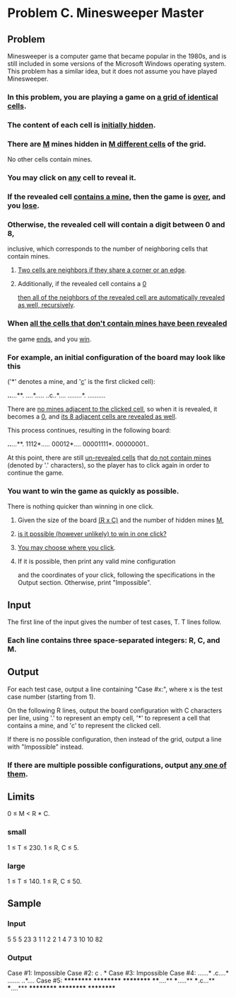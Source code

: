 






































* Problem C. Minesweeper Master


** Problem

Minesweeper is a computer game that became popular in the 1980s, and is still 
included in some versions of the Microsoft Windows operating system. This 
problem has a similar idea, but it does not assume you have played Minesweeper. 

*** In this problem, you are playing a game on _a grid of identical cells_. 

*** The content of each cell is _initially hidden_. 

*** There are _M_ mines hidden in _M different cells_ of the grid.
 No other cells contain mines. 

*** You may click on _any_ cell to reveal it. 

*** If the revealed cell _contains a mine_, then the game is _over_, and you _lose_.

*** Otherwise, the revealed cell will contain a digit between 0 and 8,
inclusive, which corresponds to the number of neighboring cells that contain mines.

**** _Two cells are neighbors if they share a corner or an edge_. 

**** Additionally, if the revealed cell contains a _0_
_then all of the neighbors of the revealed cell are automatically revealed as well, recursively_. 

*** When _all the cells that don't contain mines have been revealed_
the game _ends_, and you _win_. 

*** For example, an initial configuration of the board may look like this
('*' denotes a mine, and '_c_' is the first clicked cell): 


*..*...**.
....*.....
..c..*....
........*.
..........

There are _no mines adjacent to the clicked cell_, so when it is revealed, it 
becomes a _0_, and _its 8 adjacent cells are revealed as well_. 

This process continues, resulting in the following board: 

*..*...**.
1112*.....
00012*....
00001111*.
00000001..

At this point, there are still _un-revealed cells_ that _do not contain mines_ 
(denoted by '.' characters), so the player has to click again in order to continue the game. 

*** You want to win the game as quickly as possible. 
There is nothing quicker than winning in one click. 

**** Given the size of the board _(R x C)_ and the number of hidden mines _M_, 

**** _is it possible (however unlikely) to win in one click?_ 

**** _You may choose where you click_.

**** If it is possible, then print any valid mine configuration
and the coordinates of your click, following the specifications in the Output section. 
Otherwise, print "Impossible". 


** Input

The first line of the input gives the number of test cases, T. 
T lines follow. 

*** Each line contains three space-separated integers: R, C, and M. 


** Output

For each test case, output a line containing "Case #x:", 
where x is the test case number (starting from 1). 

On the following R lines, output the board configuration with C characters per line, 
using '.' to represent an empty cell, 
'*' to represent a cell that contains a mine, 
and 'c' to represent the clicked cell. 

If there is no possible configuration, then instead of the grid, output a line 
with "Impossible" instead. 

*** If there are multiple possible configurations, output _any one of them_.

** Limits

0 ≤ M < R * C.


*** small

1 ≤ T ≤ 230.
1 ≤ R, C ≤ 5.


*** large

1 ≤ T ≤ 140.
1 ≤ R, C ≤ 50.



** Sample

*** Input

5
5 5 23
3 1 1
2 2 1
4 7 3
10 10 82


*** Output

Case #1:
Impossible
Case #2:
c
.
*
Case #3:
Impossible
Case #4:
......*
.c....*
.......
..*....
Case #5:
**********
**********
**********
****....**
***.....**
***.c...**
***....***
**********
**********
**********


